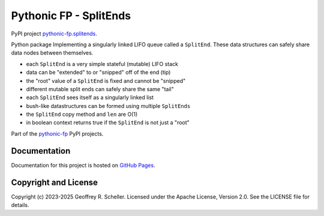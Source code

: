 Pythonic FP - SplitEnds
=======================

PyPI project
`pythonic-fp.splitends <https://pypi.org/project/pythonic-fp.splitends/>`_.

Python package Implementing a singularly linked LIFO queue called
a ``SplitEnd``. These data structures can safely share data nodes
between themselves.

- each ``SplitEnd`` is a very simple stateful (mutable) LIFO stack
- data can be "extended" to or "snipped" off of the end (tip)
- the "root" value of a ``SplitEnd`` is fixed and cannot be "snipped"
- different mutable split ends can safely share the same "tail"
- each ``SplitEnd`` sees itself as a singularly linked list
- bush-like datastructures can be formed using multiple ``SplitEnds``
- the ``SplitEnd`` copy method and ``len`` are O(1)
- in boolean context returns true if the ``SplitEnd`` is not just a "root"

Part of the
`pythonic-fp
<https://grscheller.github.io/pythonic-fp/overview/next/build/html/index.html>`_
PyPI projects.

Documentation
-------------

Documentation for this project is hosted on
`GitHub Pages
<https://grscheller.github.io/pythonic-fp/splitends/development/build/html>`_.

Copyright and License
---------------------

Copyright (c) 2023-2025 Geoffrey R. Scheller. Licensed under the Apache
License, Version 2.0. See the LICENSE file for details.
